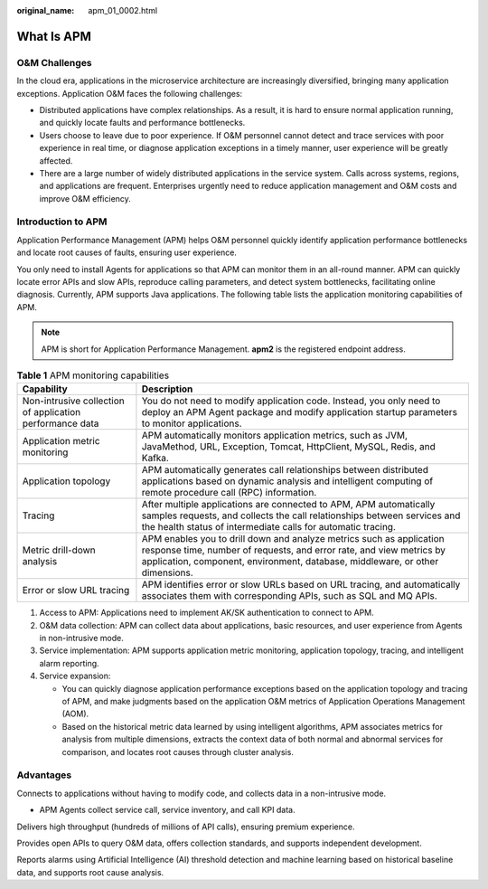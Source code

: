 :original_name: apm_01_0002.html

.. _apm_01_0002:

What Is APM
===========

O&M Challenges
--------------

In the cloud era, applications in the microservice architecture are increasingly diversified, bringing many application exceptions. Application O&M faces the following challenges:

-  Distributed applications have complex relationships. As a result, it is hard to ensure normal application running, and quickly locate faults and performance bottlenecks.
-  Users choose to leave due to poor experience. If O&M personnel cannot detect and trace services with poor experience in real time, or diagnose application exceptions in a timely manner, user experience will be greatly affected.
-  There are a large number of widely distributed applications in the service system. Calls across systems, regions, and applications are frequent. Enterprises urgently need to reduce application management and O&M costs and improve O&M efficiency.

Introduction to APM
-------------------

Application Performance Management (APM) helps O&M personnel quickly identify application performance bottlenecks and locate root causes of faults, ensuring user experience.

You only need to install Agents for applications so that APM can monitor them in an all-round manner. APM can quickly locate error APIs and slow APIs, reproduce calling parameters, and detect system bottlenecks, facilitating online diagnosis. Currently, APM supports Java applications. The following table lists the application monitoring capabilities of APM.

.. note::

   APM is short for Application Performance Management. **apm2** is the registered endpoint address.

.. table:: **Table 1** APM monitoring capabilities

   +----------------------------------------------------------+------------------------------------------------------------------------------------------------------------------------------------------------------------------------------------------------------------------------------+
   | Capability                                               | Description                                                                                                                                                                                                                  |
   +==========================================================+==============================================================================================================================================================================================================================+
   | Non-intrusive collection of application performance data | You do not need to modify application code. Instead, you only need to deploy an APM Agent package and modify application startup parameters to monitor applications.                                                         |
   +----------------------------------------------------------+------------------------------------------------------------------------------------------------------------------------------------------------------------------------------------------------------------------------------+
   | Application metric monitoring                            | APM automatically monitors application metrics, such as JVM, JavaMethod, URL, Exception, Tomcat, HttpClient, MySQL, Redis, and Kafka.                                                                                        |
   +----------------------------------------------------------+------------------------------------------------------------------------------------------------------------------------------------------------------------------------------------------------------------------------------+
   | Application topology                                     | APM automatically generates call relationships between distributed applications based on dynamic analysis and intelligent computing of remote procedure call (RPC) information.                                              |
   +----------------------------------------------------------+------------------------------------------------------------------------------------------------------------------------------------------------------------------------------------------------------------------------------+
   | Tracing                                                  | After multiple applications are connected to APM, APM automatically samples requests, and collects the call relationships between services and the health status of intermediate calls for automatic tracing.                |
   +----------------------------------------------------------+------------------------------------------------------------------------------------------------------------------------------------------------------------------------------------------------------------------------------+
   | Metric drill-down analysis                               | APM enables you to drill down and analyze metrics such as application response time, number of requests, and error rate, and view metrics by application, component, environment, database, middleware, or other dimensions. |
   +----------------------------------------------------------+------------------------------------------------------------------------------------------------------------------------------------------------------------------------------------------------------------------------------+
   | Error or slow URL tracing                                | APM identifies error or slow URLs based on URL tracing, and automatically associates them with corresponding APIs, such as SQL and MQ APIs.                                                                                  |
   +----------------------------------------------------------+------------------------------------------------------------------------------------------------------------------------------------------------------------------------------------------------------------------------------+

#. Access to APM: Applications need to implement AK/SK authentication to connect to APM.
#. O&M data collection: APM can collect data about applications, basic resources, and user experience from Agents in non-intrusive mode.
#. Service implementation: APM supports application metric monitoring, application topology, tracing, and intelligent alarm reporting.
#. Service expansion:

   -  You can quickly diagnose application performance exceptions based on the application topology and tracing of APM, and make judgments based on the application O&M metrics of Application Operations Management (AOM).
   -  Based on the historical metric data learned by using intelligent algorithms, APM associates metrics for analysis from multiple dimensions, extracts the context data of both normal and abnormal services for comparison, and locates root causes through cluster analysis.

Advantages
----------

|image1|

Connects to applications without having to modify code, and collects data in a non-intrusive mode.

-  APM Agents collect service call, service inventory, and call KPI data.

|image2|

Delivers high throughput (hundreds of millions of API calls), ensuring premium experience.

|image3|

Provides open APIs to query O&M data, offers collection standards, and supports independent development.

|image4|

Reports alarms using Artificial Intelligence (AI) threshold detection and machine learning based on historical baseline data, and supports root cause analysis.

.. |image1| image:: /_static/images/en-us_image_0000001278522953.png
.. |image2| image:: /_static/images/en-us_image_0000001278405305.png
.. |image3| image:: /_static/images/en-us_image_0000001234565280.png
.. |image4| image:: /_static/images/en-us_image_0000001278805009.png
